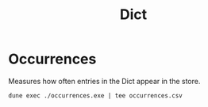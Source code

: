 #+title: Dict

* Occurrences

Measures how often entries in the Dict appear in the store.

#+begin_src shell :exports both
  dune exec ./occurrences.exe | tee occurrences.csv
#+end_src
